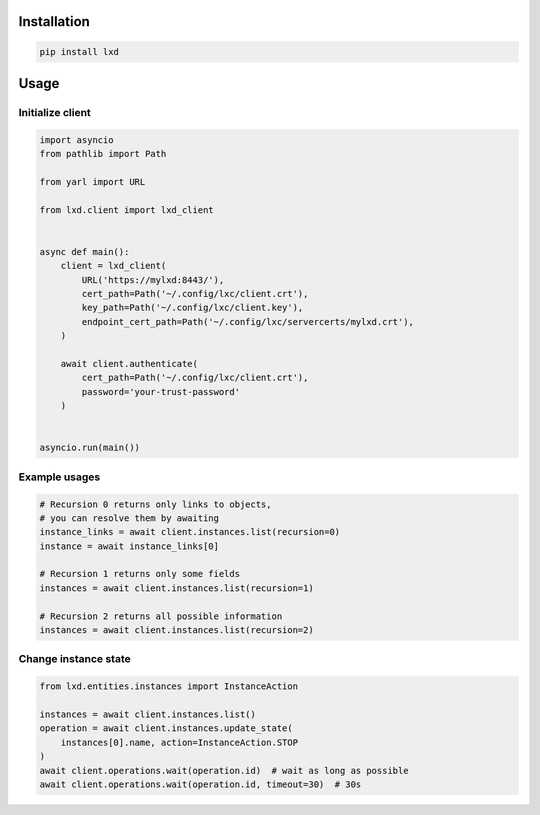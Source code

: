 Installation
------------

.. code-block:: shell

    pip install lxd


Usage
-----

Initialize client
~~~~~~~~~~~~~~~~~
.. code-block:: python

    import asyncio
    from pathlib import Path

    from yarl import URL

    from lxd.client import lxd_client


    async def main():
        client = lxd_client(
            URL('https://mylxd:8443/'),
            cert_path=Path('~/.config/lxc/client.crt'),
            key_path=Path('~/.config/lxc/client.key'),
            endpoint_cert_path=Path('~/.config/lxc/servercerts/mylxd.crt'),
        )

        await client.authenticate(
            cert_path=Path('~/.config/lxc/client.crt'),
            password='your-trust-password'
        )


    asyncio.run(main())

Example usages
~~~~~~~~~~~~~~
.. code-block:: python

    # Recursion 0 returns only links to objects,
    # you can resolve them by awaiting
    instance_links = await client.instances.list(recursion=0)
    instance = await instance_links[0]

    # Recursion 1 returns only some fields
    instances = await client.instances.list(recursion=1)

    # Recursion 2 returns all possible information
    instances = await client.instances.list(recursion=2)


Change instance state
~~~~~~~~~~~~~~~~~~~~~
.. code-block:: python

    from lxd.entities.instances import InstanceAction

    instances = await client.instances.list()
    operation = await client.instances.update_state(
        instances[0].name, action=InstanceAction.STOP
    )
    await client.operations.wait(operation.id)  # wait as long as possible
    await client.operations.wait(operation.id, timeout=30)  # 30s
